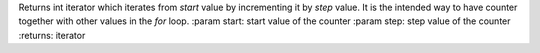 Returns int iterator which iterates from `start` value by incrementing it by `step` value.
It is the intended way to have counter together with other values in the `for` loop.
:param start: start value of the counter
:param step: step value of the counter
:returns: iterator
